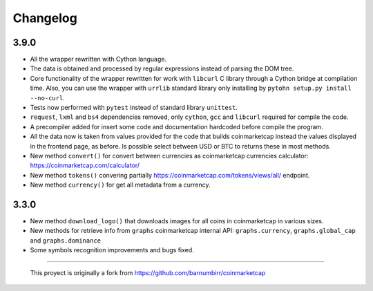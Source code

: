 Changelog
---------

3.9.0
~~~~~

-  All the wrapper rewritten with Cython language.
-  The data is obtained and processed by regular expressions instead of
   parsing the DOM tree.
-  Core functionality of the wrapper rewritten for work with ``libcurl``
   C library through a Cython bridge at compilation time. Also, you can use the wrapper with ``urrlib`` standard library only installing by ``pytohn setup.py install --no-curl``.
-  Tests now performed with ``pytest`` instead of standard library
   ``unittest``.
-  ``request``, ``lxml`` and ``bs4`` dependencies removed, only
   ``cython``, ``gcc`` and ``libcurl`` required for compile the code.
-  A precompiler added for insert some code and documentation hardcoded
   before compile the program.
-  All the data now is taken from values provided for the code that
   builds coinmarketcap instead the values displayed in the frontend
   page, as before. Is possible select between USD or BTC to returns
   these in most methods.
-  New method ``convert()`` for convert between currencies as
   coinmarketcap currencies calculator:
   https://coinmarketcap.com/calculator/
-  New method ``tokens()`` convering partially
   https://coinmarketcap.com/tokens/views/all/ endpoint.
-  New method ``currency()`` for get all metadata from a currency.

3.3.0
~~~~~

-  New method ``download_logo()`` that downloads images for all coins in
   coinmarketcap in various sizes.
-  New methods for retrieve info from ``graphs`` coinmarketcap internal
   API: ``graphs.currency``, ``graphs.global_cap`` and
   ``graphs.dominance``
-  Some symbols recognition improvements and bugs fixed.

--------------

    This proyect is originally a fork from
    https://github.com/barnumbirr/coinmarketcap
